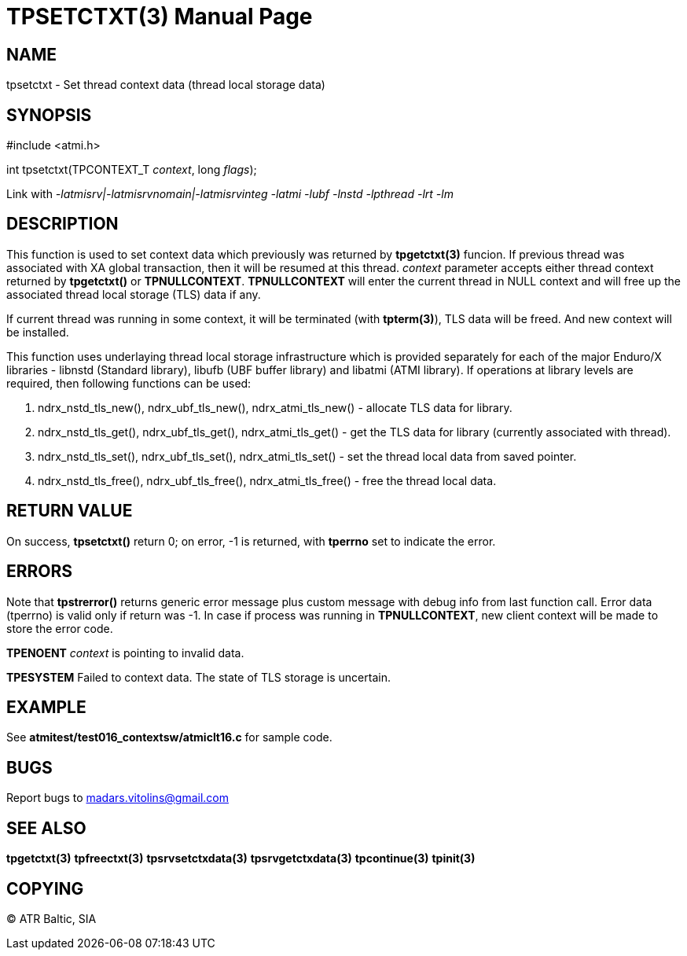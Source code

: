 TPSETCTXT(3)
============
:doctype: manpage


NAME
----
tpsetctxt - Set thread context data (thread local storage data)


SYNOPSIS
--------
#include <atmi.h>

int tpsetctxt(TPCONTEXT_T 'context', long 'flags');

Link with '-latmisrv|-latmisrvnomain|-latmisrvinteg -latmi -lubf -lnstd -lpthread -lrt -lm'

DESCRIPTION
-----------
This function is used to set context data which previously was returned by *tpgetctxt(3)* funcion. If previous thread was associated with XA global transaction, then it will be resumed at this thread. 'context' parameter accepts either thread context returned by *tpgetctxt()* or *TPNULLCONTEXT*. *TPNULLCONTEXT* will enter the current thread in NULL context and will free up the associated thread local storage (TLS) data if any.

If current thread was running in some context, it will be terminated (with *tpterm(3)*), TLS data will be freed. And new context will be installed.

This function uses underlaying thread local storage infrastructure which is provided separately for each of the major Enduro/X libraries - libnstd (Standard library), libufb (UBF buffer library) and libatmi (ATMI library). If operations at library levels are required, then following functions can be used:

1. ndrx_nstd_tls_new(), ndrx_ubf_tls_new(), ndrx_atmi_tls_new() - allocate TLS data for library.
2. ndrx_nstd_tls_get(), ndrx_ubf_tls_get(), ndrx_atmi_tls_get() - get the TLS data for library (currently associated with thread).
3. ndrx_nstd_tls_set(), ndrx_ubf_tls_set(), ndrx_atmi_tls_set() - set the thread local data from saved pointer.
4. ndrx_nstd_tls_free(), ndrx_ubf_tls_free(), ndrx_atmi_tls_free() - free the thread local data.


RETURN VALUE
------------
On success, *tpsetctxt()* return 0; on error, -1 is returned, with *tperrno* set to indicate the error.

ERRORS
------
Note that *tpstrerror()* returns generic error message plus custom message with debug info from last function call. Error data (tperrno) is valid only if return was -1. In case if process was running in *TPNULLCONTEXT*, new client context will be made to store the error code.

*TPENOENT* 'context' is pointing to invalid data.

*TPESYSTEM* Failed to context data. The state of TLS storage is uncertain.

EXAMPLE
-------
See *atmitest/test016_contextsw/atmiclt16.c* for sample code.

BUGS
----
Report bugs to madars.vitolins@gmail.com

SEE ALSO
--------
*tpgetctxt(3)* *tpfreectxt(3)* *tpsrvsetctxdata(3)* *tpsrvgetctxdata(3)* *tpcontinue(3)* *tpinit(3)*

COPYING
-------
(C) ATR Baltic, SIA

